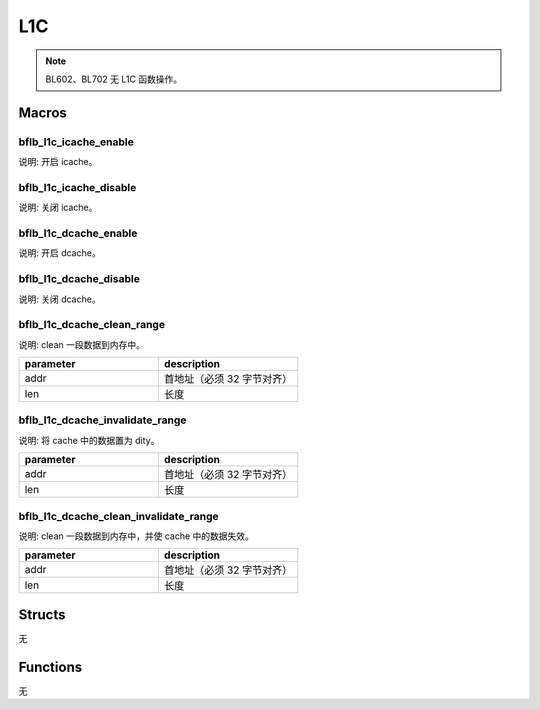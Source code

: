 L1C
=============

.. note:: BL602、BL702 无 L1C 函数操作。

Macros
------------

bflb_l1c_icache_enable
^^^^^^^^^^^^^^^^^^^^^^^^^^

说明: 开启 icache。

.. code-block:: c
   :linenos:

    void bflb_l1c_icache_enable(void);

bflb_l1c_icache_disable
^^^^^^^^^^^^^^^^^^^^^^^^^^

说明: 关闭 icache。

.. code-block:: c
   :linenos:

    void bflb_l1c_icache_disable(void);

bflb_l1c_dcache_enable
^^^^^^^^^^^^^^^^^^^^^^^^^^

说明: 开启 dcache。

.. code-block:: c
   :linenos:

    void bflb_l1c_dcache_enable(void);

bflb_l1c_dcache_disable
^^^^^^^^^^^^^^^^^^^^^^^^^^

说明: 关闭 dcache。

.. code-block:: c
   :linenos:

    void bflb_l1c_dcache_disable(void);

bflb_l1c_dcache_clean_range
^^^^^^^^^^^^^^^^^^^^^^^^^^^^^^^

说明: clean 一段数据到内存中。

.. code-block:: c
   :linenos:

    void bflb_l1c_dcache_clean_range(unsigned long addr, uint32_t len);

.. list-table::
    :widths: 10 10
    :header-rows: 1

    * - parameter
      - description
    * - addr
      - 首地址（必须 32 字节对齐）
    * - len
      - 长度

bflb_l1c_dcache_invalidate_range
^^^^^^^^^^^^^^^^^^^^^^^^^^^^^^^^^^^^^

说明: 将 cache 中的数据置为 dity。

.. code-block:: c
   :linenos:

    void bflb_l1c_dcache_invalidate_range(unsigned long addr, uint32_t len);

.. list-table::
    :widths: 10 10
    :header-rows: 1

    * - parameter
      - description
    * - addr
      - 首地址（必须 32 字节对齐）
    * - len
      - 长度

bflb_l1c_dcache_clean_invalidate_range
^^^^^^^^^^^^^^^^^^^^^^^^^^^^^^^^^^^^^^^^

说明: clean 一段数据到内存中，并使 cache 中的数据失效。

.. code-block:: c
   :linenos:

    void bflb_l1c_dcache_clean_invalidate_range(unsigned long addr, uint32_t len);

.. list-table::
    :widths: 10 10
    :header-rows: 1

    * - parameter
      - description
    * - addr
      - 首地址（必须 32 字节对齐）
    * - len
      - 长度

Structs
------------

无

Functions
------------

无